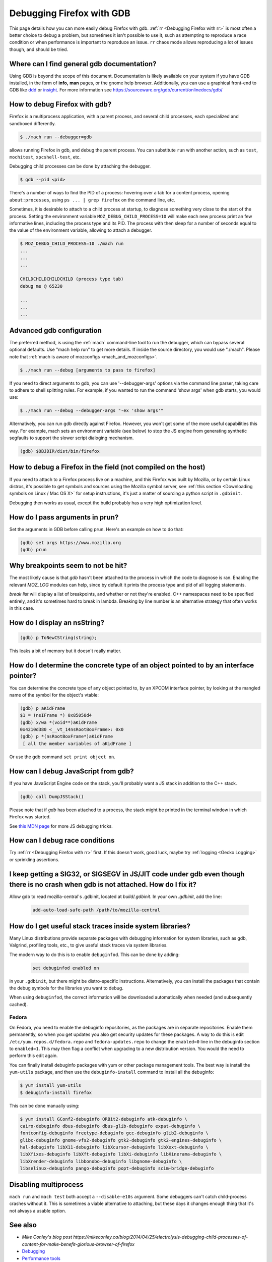 Debugging Firefox with GDB
==========================

This page details how you can more easily debug Firefox with gdb. :ref:`rr
<Debugging Firefox with rr>` is most often a better choice to debug a problem,
but sometimes it isn't possible to use it, such as attempting to reproduce a
race condition or when performance is important to reproduce an issue. ``rr``
chaos mode allows reproducing a lot of issues though, and should be tried.

Where can I find general gdb documentation?
~~~~~~~~~~~~~~~~~~~~~~~~~~~~~~~~~~~~~~~~~~~

Using GDB is beyond the scope of this document. Documentation is likely
available on your system if you have GDB installed, in the form of
**info,** **man** pages, or the gnome help browser. Additionally, you
can use a graphical front-end to GDB like
`ddd <https://www.gnu.org/software/ddd/>`__ or
`insight <https://sourceware.org/insight/>`__. For more information see
https://sourceware.org/gdb/current/onlinedocs/gdb/

How to debug Firefox with gdb?
~~~~~~~~~~~~~~~~~~~~~~~~~~~~~~

Firefox is a multiprocess application, with a parent process, and several child
processes, each specialized and sandboxed differently.

.. code:: bash

   $ ./mach run --debugger=gdb

allows running Firefox in gdb, and debug the parent process. You can substitute
``run`` with another action, such as ``test``, ``mochitest``, ``xpcshell-test``,
etc.

Debugging child processes can be done by attaching the debugger.

.. code:: bash

   $ gdb --pid <pid>

There's a number of ways to find the PID of a process: hovering over a tab for a
content process, opening ``about:processes``, using ``ps ... | grep firefox`` on
the command line, etc.

Sometimes, it is desirable to attach to a child process at startup, to diagnose
something very close to the start of the process. Setting the environment
variable ``MOZ_DEBUG_CHILD_PROCESS=10`` will make each new process print an few
informative lines, including the process type and its PID. The process with then
sleep for a number of seconds equal to the value of the environment variable,
allowing to attach a debugger.

.. code:: bash

   $ MOZ_DEBUG_CHILD_PROCESS=10 ./mach run
   ...
   ...
   ...

   CHILDCHILDCHILDCHILD (process type tab)
   debug me @ 65230

   ...
   ...
   ...

Advanced gdb configuration
~~~~~~~~~~~~~~~~~~~~~~~~~~

The preferred method, is using the
:ref:`mach` command-line tool to run the
debugger, which can bypass several optional defaults. Use "mach help
run" to get more details. If inside the source directory, you would use
"./mach". Please note that :ref:`mach is aware of mozconfigs <mach_and_mozconfigs>`.

.. code:: bash

   $ ./mach run --debug [arguments to pass to firefox]

If you need to direct arguments to gdb, you can use '--debugger-args'
options via the command line parser, taking care to adhere to shell
splitting rules. For example, if you wanted to run the command 'show
args' when gdb starts, you would use:

.. code:: bash

   $ ./mach run --debug --debugger-args "-ex 'show args'"

Alternatively, you can run gdb directly against Firefox. However, you
won't get some of the more useful capabilities this way. For example,
mach sets an environment variable (see below) to stop the JS engine from
generating synthetic segfaults to support the slower script dialoging
mechanism.

.. code::

   (gdb) $OBJDIR/dist/bin/firefox

How to debug a Firefox in the field (not compiled on the host)
~~~~~~~~~~~~~~~~~~~~~~~~~~~~~~~~~~~~~~~~~~~~~~~~~~~~~~~~~~~~~~

If you need to attach to a Firefox process live on a machine, and this Firefox
was built by Mozilla, or by certain Linux distros, it's possible to get symbols
and sources using the Mozilla symbol server, see :ref:`this section <Downloading
symbols on Linux / Mac OS X>` for setup instructions, it's just a matter of
sourcing a python script in ``.gdbinit``.

Debugging then works as usual, except the build probably has a very high
optimization level.

How do I pass arguments in prun?
~~~~~~~~~~~~~~~~~~~~~~~~~~~~~~~~

Set the arguments in GDB before calling prun. Here's an example on how
to do that:

.. code::

   (gdb) set args https://www.mozilla.org
   (gdb) prun

Why breakpoints seem to not be hit?
~~~~~~~~~~~~~~~~~~~~~~~~~~~~~~~~~~~

The most likely cause is that `gdb` hasn't been attached to the process in which
the code to diagnose is ran. Enabling the relevant `MOZ_LOG` modules can help,
since by default it prints the process type and pid of all logging statements.

`break list` will display a list of breakpoints, and whether or not they're
enabled. C++ namespaces need to be specified entirely, and it's sometimes hard
to break in lambda. Breaking by line number is an alternative strategy that
often works in this case.

How do I display an nsString?
~~~~~~~~~~~~~~~~~~~~~~~~~~~~~

.. code::

   (gdb) p ToNewCString(string);

This leaks a bit of memory but it doesn't really matter.

How do I determine the concrete type of an object pointed to by an interface pointer?
~~~~~~~~~~~~~~~~~~~~~~~~~~~~~~~~~~~~~~~~~~~~~~~~~~~~~~~~~~~~~~~~~~~~~~~~~~~~~~~~~~~~~

You can determine the concrete type of any object pointed to, by an
XPCOM interface pointer, by looking at the mangled name of the symbol
for the object's vtable:

.. code::

   (gdb) p aKidFrame
   $1 = (nsIFrame *) 0x85058d4
   (gdb) x/wa *(void**)aKidFrame
   0x4210d380 <__vt_14nsRootBoxFrame>: 0x0
   (gdb) p *(nsRootBoxFrame*)aKidFrame
    [ all the member variables of aKidFrame ]

Or use the gdb command ``set print object on``.

How can I debug JavaScript from gdb?
~~~~~~~~~~~~~~~~~~~~~~~~~~~~~~~~~~~~

If you have JavaScript Engine code on the stack, you'll probably want a
JS stack in addition to the C++ stack.

.. code::

   (gdb) call DumpJSStack()

Please note that if `gdb` has been attached to a process, the stack might be
printed in the terminal window in which Firefox was started.

See
`this MDN page
<https://developer.mozilla.org/en-US/docs/Mozilla/Debugging/Debugging_JavaScript>`__
for more JS debugging tricks.

How can I debug race conditions
~~~~~~~~~~~~~~~~~~~~~~~~~~~~~~~

Try :ref:`rr <Debugging Firefox with rr>` first. If this doesn't work, good
luck, maybe try :ref:`logging <Gecko Logging>` or sprinkling assertions.

I keep getting a SIG32, or SIGSEGV in JS/JIT code under gdb even though there is no crash when gdb is not attached.  How do I fix it?
~~~~~~~~~~~~~~~~~~~~~~~~~~~~~~~~~~~~~~~~~~~~~~~~~~~~~~~~~~~~~~~~~~~~~~~~~~~~~~~~~~~~~~~~~~~~~~~~~~~~~~~~~~~~~~~~~~~~~~~~~~~~~~~~~~~~~

Allow gdb to read mozilla-central's .gdbinit, located at `build/.gdbinit`. In
your own `.gdbinit`, add the line:

  .. code::

     add-auto-load-safe-path /path/to/mozilla-central

How do I get useful stack traces inside system libraries?
~~~~~~~~~~~~~~~~~~~~~~~~~~~~~~~~~~~~~~~~~~~~~~~~~~~~~~~~~

Many Linux distributions provide separate packages with debugging
information for system libraries, such as gdb, Valgrind, profiling
tools, etc., to give useful stack traces via system libraries.

The modern way to do this is to enable ``debuginfod``. This can be done by adding:

  .. code::

    set debuginfod enabled on

in your ``.gdbinit``, but there might be distro-specific instructions.
Alternatively, you can install the packages that contain the debug symbols for
the libraries you want to debug.

When using ``debuginfod``, the correct information will be downloaded
automatically when needed (and subsequently cached).

Fedora
^^^^^^

On Fedora, you need to enable the debuginfo repositories, as the
packages are in separate repositories. Enable them permanently, so when
you get updates you also get security updates for these packages. A way
to do this is edit ``/etc/yum.repos.d/fedora.repo`` and
``fedora-updates.repo`` to change the ``enabled=0`` line in the
debuginfo section to ``enabled=1``. This may then flag a conflict when
upgrading to a new distribution version. You would the need to perform
this edit again.

You can finally install debuginfo packages with yum or other package
management tools. The best way is install the ``yum-utils`` package, and
then use the ``debuginfo-install`` command to install all the debuginfo:

.. code:: bash

   $ yum install yum-utils
   $ debuginfo-install firefox

This can be done manually using:

.. code:: bash

    $ yum install GConf2-debuginfo ORBit2-debuginfo atk-debuginfo \
    cairo-debuginfo dbus-debuginfo dbus-glib-debuginfo expat-debuginfo \
    fontconfig-debuginfo freetype-debuginfo gcc-debuginfo glib2-debuginfo \
    glibc-debuginfo gnome-vfs2-debuginfo gtk2-debuginfo gtk2-engines-debuginfo \
    hal-debuginfo libX11-debuginfo libXcursor-debuginfo libXext-debuginfo \
    libXfixes-debuginfo libXft-debuginfo libXi-debuginfo libXinerama-debuginfo \
    libXrender-debuginfo libbonobo-debuginfo libgnome-debuginfo \
    libselinux-debuginfo pango-debuginfo popt-debuginfo scim-bridge-debuginfo

Disabling multiprocess
~~~~~~~~~~~~~~~~~~~~~~

``mach run`` and ``mach test`` both accept a ``--disable-e10s`` argument. Some
debuggers can't catch child-process crashes without it. This is sometimes a
viable alternative to attaching, but these days it changes enough thing that
it's not always a usable option.

See also
~~~~~~~~~


-  `Mike Conley's blog post https://mikeconley.ca/blog/2014/04/25/electrolysis-debugging-child-processes-of-content-for-make-benefit-glorious-browser-of-firefox`
-  `Debugging <https://developer.mozilla.org/En/Debugging>`__
-  `Performance tools <https://wiki.mozilla.org/Performance:Tools>`__
-  `Fun with
   gdb <https://blog.mozilla.com/sfink/2011/02/22/fun-with-gdb/>`__ by
   Steve Fink
-  `Archer pretty printers for
   SpiderMonkey <https://hg.mozilla.org/users/jblandy_mozilla.com/archer-mozilla>`__
   (`blog
   post <https://itcouldbesomuchbetter.wordpress.com/2010/12/20/debugging-spidermonkey-with-archer-2/>`__)
-  `More pretty
   printers <https://hg.mozilla.org/users/josh_joshmatthews.net/archer-mozilla/>`__
   for Gecko internals (`blog
   post <https://www.joshmatthews.net/blog/2011/06/nscomptr-has-never-been-so-pretty/>`__)

.. container:: originaldocinfo

   .. rubric:: Original Document Information
      :name: Original_Document_Information

   -  `History <http://bonsai-www.mozilla.org/cvslog.cgi?file=mozilla-org/html/unix/debugging-faq.html&rev=&root=/www/>`__
   -  Copyright Information: © 1998-2008 by individual mozilla.org
      contributors; content available under a `Creative Commons
      license <https://www.mozilla.org/foundation/licensing/website-content.html>`__
